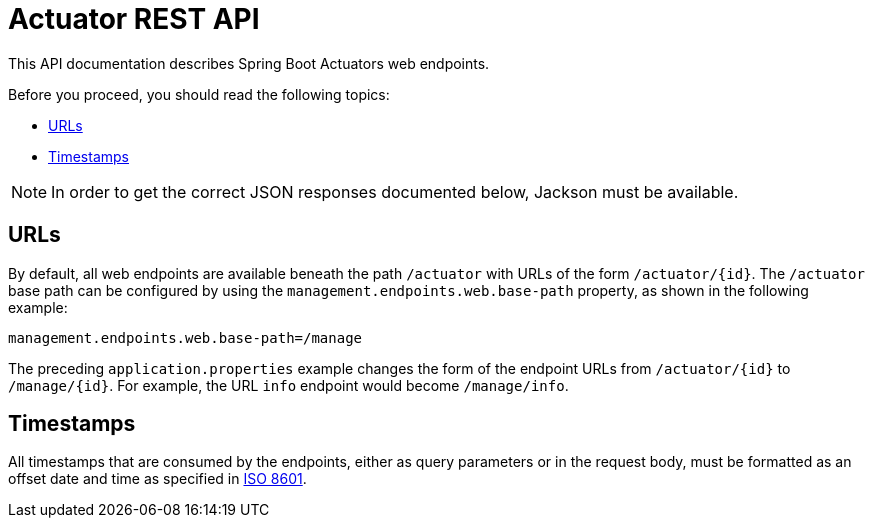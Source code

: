 [[overview]]
= Actuator REST API
:navtitle: Actuator

This API documentation describes Spring Boot Actuators web endpoints.

Before you proceed, you should read the following topics:

* <<overview.endpoint-urls>>
* <<overview.timestamps>>

NOTE: In order to get the correct JSON responses documented below, Jackson must be available.



[[overview.endpoint-urls]]
== URLs

By default, all web endpoints are available beneath the path `/actuator` with URLs of
the form `/actuator/\{id}`. The `/actuator` base path can be configured by using the
`management.endpoints.web.base-path` property, as shown in the following example:

[source,properties,indent=0]
----
	management.endpoints.web.base-path=/manage
----

The preceding `application.properties` example changes the form of the endpoint URLs from
`/actuator/\{id}` to `/manage/\{id}`. For example, the URL `info` endpoint would become
`/manage/info`.



[[overview.timestamps]]
== Timestamps

All timestamps that are consumed by the endpoints, either as query parameters or in the
request body, must be formatted as an offset date and time as specified in
https://en.wikipedia.org/wiki/ISO_8601[ISO 8601].


